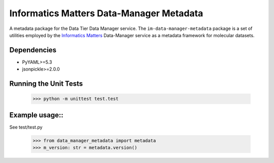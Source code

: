 Informatics Matters Data-Manager Metadata
=========================================

A metadata package for the Data Tier Data Manager service.
The ``im-data-manager-metadata`` package is a set of utilities
employed by the `Informatics Matters`_ Data-Manager service
as a metadata framework for molecular datasets.

.. image:: docs/data-manager-metadata.png
  :width: 1000
  :alt: Data Manager Metadata Classes


Dependencies
************
- PyYAML>=5.3
- jsonpickle>=2.0.0


Running the Unit Tests
**********************

    >>> python -m unittest test.test



Example usage::
***************

See test/test.py

    >>> from data_manager_metadata import metadata
    >>> m_version: str = metadata.version()


.. _Informatics Matters: http://www.informaticsmatters.com
